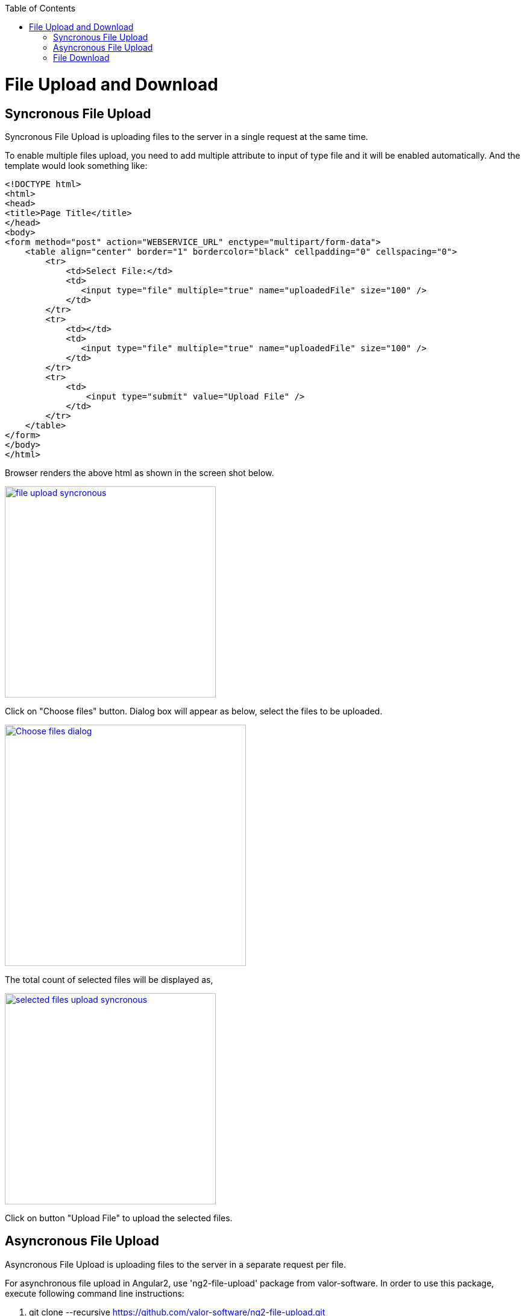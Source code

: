 :toc: macro
toc::[]

= File Upload and Download

== Syncronous File Upload

Syncronous File Upload is uploading files to the server in a single request at the same time.


To enable multiple files upload, you need to add multiple attribute to input of type file and it will be enabled automatically.
And the template would look something like:

[source,bash]
----
<!DOCTYPE html>
<html>
<head>
<title>Page Title</title>
</head>
<body>
<form method="post" action="WEBSERVICE_URL" enctype="multipart/form-data">
    <table align="center" border="1" bordercolor="black" cellpadding="0" cellspacing="0">
        <tr>
            <td>Select File:</td>
            <td>
               <input type="file" multiple="true" name="uploadedFile" size="100" />
            </td>
        </tr>
        <tr>
            <td></td>
            <td>
               <input type="file" multiple="true" name="uploadedFile" size="100" />
            </td>
        </tr>
        <tr>
            <td>
                <input type="submit" value="Upload File" />
            </td>
        </tr>
    </table>
</form>
</body>
</html>

----

Browser renders the above html as shown in the screen shot below.

image::images/client-gui-sencha/file_upload_syncronous.png[,width="350",File Upload Syncronous,link="https://github.com/devonfw/devon-guide/wiki/images/client-gui-sencha/file_upload_syncronous.png"]

Click on "Choose files" button. Dialog box will appear as below, select the files to be uploaded.

image::images/client-gui-sencha/Choose_files_dialog.png[,width="400",Choose file dialog,link="https://github.com/devonfw/devon-guide/wiki/images/client-gui-sencha/Choose_files_dialog.png"]

The total count of selected files will be displayed as,

image::images/client-gui-sencha/selected_files_upload_syncronous.png[,width="350",selected files upload,link="https://github.com/devonfw/devon-guide/wiki/images/client-gui-sencha/selected_files_upload_syncronous.png"]

Click on button "Upload File" to upload the selected files.

== Asyncronous File Upload

Asyncronous File Upload is uploading files to the server in a separate request per file.

For asynchronous file upload in Angular2, use 'ng2-file-upload' package from valor-software. In order to use this package, execute following command line instructions:

. git clone --recursive https://github.com/valor-software/ng2-file-upload.git
. cd <Root directory of the package that is downloaded by executing above command>
. npm install  
. npm start


After executing the above said instructions, ng2-file-upload application will be available at http://localhost:3000/ .


image::images/client-gui-sencha/ng2-file-upload.png[,width="450",File Upload Asyncronous,link="https://github.com/devonfw/devon-guide/wiki/images/client-gui-sencha/ng2-file-upload.png"]


In the above screen, you can choose single/multiple files from the buttons 'Choose File/Files' or you can drag and drop files into the drop zones. All the files will be added to the upload queue. To upload a single file, click 'Upload' button. To upload multiple files, click 'Upload All' button.


image::images/client-gui-sencha/ng2-file-upload-fileupload.png[,width="450",File Upload Asyncronous,link="https://github.com/devonfw/devon-guide/wiki/images/client-gui-sencha/ng2-file-upload-fileupload.png"]


To integrate this package with the customized webservice for file upload (that is developed in your application), follow below steps:

* cd '\demo\components\file-upload' (from package root).
* Open file 'simple-demo.ts'.
* Edit variable 'URL' with the webservice URL. It will look like 
[source,bash]
----
const URL = '<WEBSERVICE_URL>';
----
* 'npm start' (Restart the server to reflect the change).

One can face cross browser issues with header 'Access-Control-Allow-Origin' in Google Chrome for instance.
More details on this issue follows:

*Error :*
"Response to preflight request doesn't pass access control check: No 'Access-Control-Allow-Origin' header is present on the requested resource."

*Cause of the problem :*
Higher versions of Google chrome browser sends the empty string for the request header parameter "Access-Control-Request-Headers".This parameter is added by Google chrome, which is not seen for other browsers.

image::images/client-gui-sencha/Cause-Access-control-request-header.png[,width="450",Cause-Access-control-request-header,link="https://github.com/devonfw/devon-guide/wiki/images/client-gui-sencha/Cause-Access-control-request-header.png"]


*Solution :*
Google chrome extention "Change HTTP Request Header" can be used to fix this issue.

1) Add "Change HTTP Request Header" extention to google chrome and enable it.

2) Set the value for parameter "Access-Control-Request-Headers" .For example "content-type".


image::images/client-gui-sencha/Extension-Change-http-request-header.png[,width="450",Extension-Change-http-request-header,link="https://github.com/devonfw/devon-guide/wiki/images/client-gui-sencha/Extension-Change-http-request-header.png"]


3) Restart browser

To validate the extension "Change HTTP Request Header"  is added to the Google Chrome correctly, hit the service URL once again.

Press 'F12' and see the result in network tab of the browser debugger. The value for parameter 'Access-Control-Request-Headers' should not be empty.

image::images/client-gui-sencha/Result_Google_Chrome.png[,width="450",Result_Google_Chrome,link="https://github.com/devonfw/devon-guide/wiki/images/client-gui-sencha/Result_Google_Chrome.png"]




== File Download

To enable file download, create anchor tag and provide 'href' as an attribute. Provide the web service URL for this attribute to download the file.

Below is the template for anchor tag.

[source,bash]
----
<a class="btn btn-success" href='<WEBSERVICE-URL>'>File Download</a>
----
